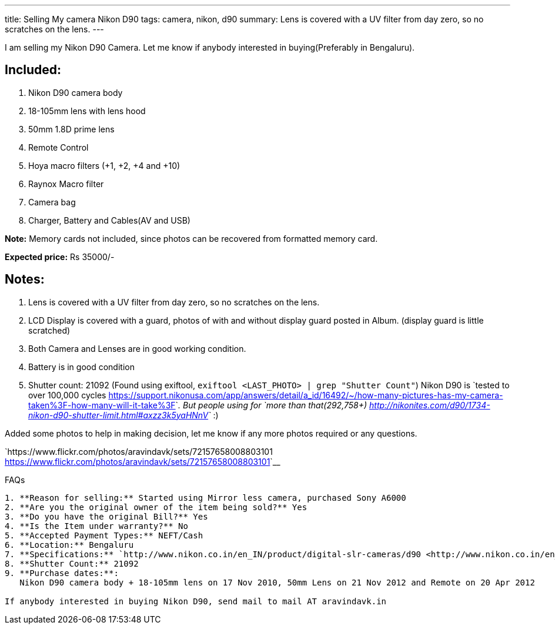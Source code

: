---
title: Selling My camera Nikon D90
tags: camera, nikon, d90
summary: Lens is covered with a UV filter from day zero, so no scratches on the lens.
---

I am selling my Nikon D90 Camera. Let me know if anybody interested in buying(Preferably in Bengaluru).

Included:
---------

1. Nikon D90 camera body
2. 18-105mm lens with lens hood
3. 50mm 1.8D prime lens
4. Remote Control
5. Hoya macro filters (+1, +2, +4 and +10)
6. Raynox Macro filter
7. Camera bag
8. Charger, Battery and Cables(AV and USB)

**Note:** Memory cards not included, since photos can be recovered from formatted memory card.

**Expected price:** Rs 35000/-


Notes:
------
1. Lens is covered with a UV filter from day zero, so no scratches on the lens.
2. LCD Display is covered with a guard, photos of with and without display guard posted in Album. (display guard is little scratched)
3. Both Camera and Lenses are in good working condition.
4. Battery is in good condition
5. Shutter count: 21092 (Found using exiftool, ``exiftool <LAST_PHOTO> | grep "Shutter Count"``)
   Nikon D90 is `tested to over 100,000 cycles <https://support.nikonusa.com/app/answers/detail/a_id/16492/~/how-many-pictures-has-my-camera-taken%3F-how-many-will-it-take%3F>`__. But people using for `more than that(292,758+) <http://nikonites.com/d90/1734-nikon-d90-shutter-limit.html#axzz3k5yaHNnV>`__ :)

Added some photos to help in making decision, let me know if any more photos required or any questions.

`https://www.flickr.com/photos/aravindavk/sets/72157658008803101 <https://www.flickr.com/photos/aravindavk/sets/72157658008803101>`__

FAQs
------

1. **Reason for selling:** Started using Mirror less camera, purchased Sony A6000
2. **Are you the original owner of the item being sold?** Yes
3. **Do you have the original Bill?** Yes
4. **Is the Item under warranty?** No
5. **Accepted Payment Types:** NEFT/Cash
6. **Location:** Bengaluru
7. **Specifications:** `http://www.nikon.co.in/en_IN/product/digital-slr-cameras/d90 <http://www.nikon.co.in/en_IN/product/digital-slr-cameras/d90>`__
8. **Shutter Count:** 21092
9. **Purchase dates:**:
   Nikon D90 camera body + 18-105mm lens on 17 Nov 2010, 50mm Lens on 21 Nov 2012 and Remote on 20 Apr 2012
   
If anybody interested in buying Nikon D90, send mail to mail AT aravindavk.in

